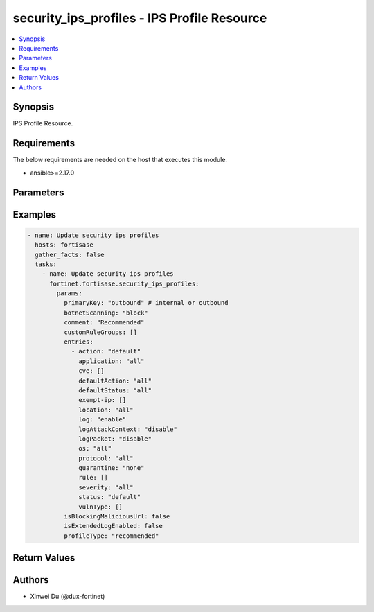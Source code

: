 security_ips_profiles - IPS Profile Resource
++++++++++++++++++++++++++++++++++++++++++++

.. versionadded:: 1.0.0

.. contents::
   :local:
   :depth: 1

Synopsis
--------
IPS Profile Resource.

Requirements
------------

The below requirements are needed on the host that executes this module.

- ansible>=2.17.0


Parameters
----------
.. raw:: html

 <ul>
 <li><span class="li-head">state</span> The state of the module.<span class="li-normal">type: str</span><span class="li-normal">choices: ['present', 'absent']</span><span class="li-normal">default: present</span></li>
 <li><span class="li-head">force_method</span> Specify this option to force the method to use to interact with the resource.<span class="li-normal">type: str</span><span class="li-normal">choices: ['none', 'read', 'create', 'update', 'delete']</span><span class="li-normal">default: none</span></li>
 <li><span class="li-head">bypass_validation</span> Bypass validation of the module.<span class="li-normal">type: bool</span><span class="li-normal">default: False</span></li>
 <li><span class="li-head">params</span> The parameters of the module.<span class="li-normal">type: dict</span><span class="li-normal">required: True</span></li>
 <ul class="ul-self"> <li><span class="li-head">primaryKey</span> <span class="li-normal">type: str</span><span class="li-normal">required: True</span></li>
 <li><span class="li-head">profileType</span> <span class="li-normal">type: str</span><span class="li-normal">choices: ['critical', 'custom', 'monitor', 'recommended']</span></li>
 <li><span class="li-head">customRuleGroups</span> <span class="li-normal">type: list</span></li>
 <li><span class="li-head">isBlockingMaliciousUrl</span> <span class="li-normal">type: bool</span></li>
 <li><span class="li-head">botnetScanning</span> <span class="li-normal">type: str</span><span class="li-normal">choices: ['block', 'disable', 'monitor']</span></li>
 <li><span class="li-head">isExtendedLogEnabled</span> <span class="li-normal">type: bool</span></li>
 <li><span class="li-head">comment</span> <span class="li-normal">type: str</span></li>
 <li><span class="li-head">entries</span> <span class="li-normal">type: list</span></li>
 </ul> </ul>



Examples
-------------

.. code-block:: yaml

  - name: Update security ips profiles
    hosts: fortisase
    gather_facts: false
    tasks:
      - name: Update security ips profiles
        fortinet.fortisase.security_ips_profiles:
          params:
            primaryKey: "outbound" # internal or outbound
            botnetScanning: "block"
            comment: "Recommended"
            customRuleGroups: []
            entries:
              - action: "default"
                application: "all"
                cve: []
                defaultAction: "all"
                defaultStatus: "all"
                exempt-ip: []
                location: "all"
                log: "enable"
                logAttackContext: "disable"
                logPacket: "disable"
                os: "all"
                protocol: "all"
                quarantine: "none"
                rule: []
                severity: "all"
                status: "default"
                vulnType: []
            isBlockingMaliciousUrl: false
            isExtendedLogEnabled: false
            profileType: "recommended"
  


Return Values
-------------
.. raw:: html

 <ul>
 <li><span class="li-head">http_code</span> <span class="li-normal">type: int</span><span class="li-normal">returned: always</span></li>
 <li><span class="li-head">response</span> <span class="li-normal">type: raw</span><span class="li-normal">returned: always</span></li>
 </ul>


Authors
-------

- Xinwei Du (@dux-fortinet)

